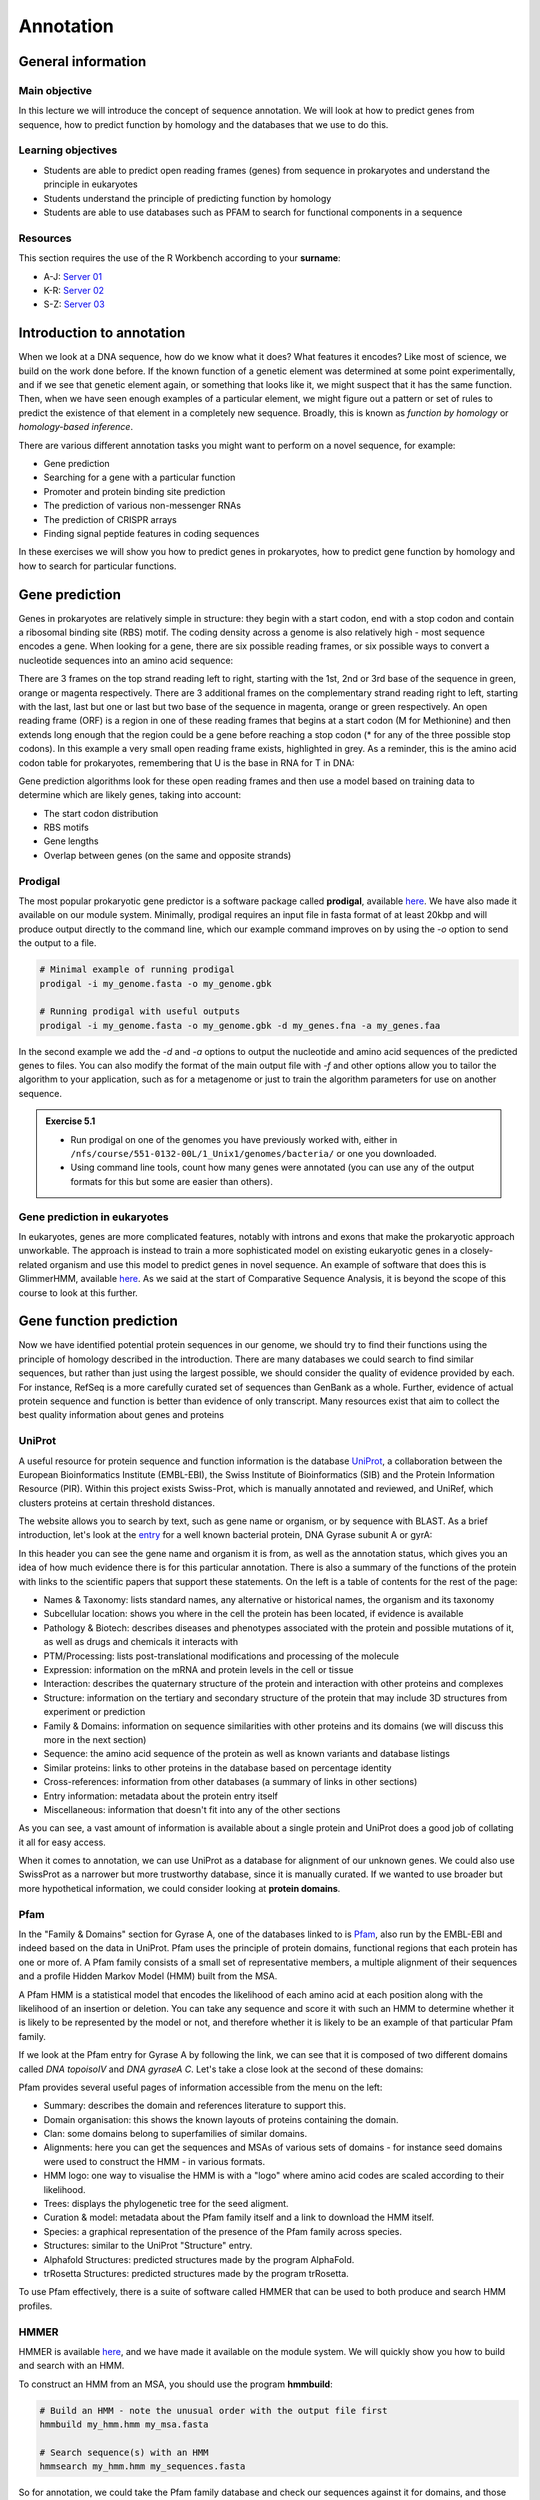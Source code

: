 Annotation
==========

General information
-------------------

Main objective
^^^^^^^^^^^^^^

In this lecture we will introduce the concept of sequence annotation. We will look at how to predict genes from sequence, how to predict function by homology and the databases that we use to do this.

Learning objectives
^^^^^^^^^^^^^^^^^^^

* Students are able to predict open reading frames (genes) from sequence in prokaryotes and understand the principle in eukaryotes
* Students understand the principle of predicting function by homology
* Students are able to use databases such as PFAM to search for functional components in a sequence

Resources
^^^^^^^^^

This section requires the use of the R Workbench according to your **surname**:

* A-J: `Server 01 <https://rstudio-teaching-01.ethz.ch/>`__
* K-R: `Server 02 <https://rstudio-teaching-02.ethz.ch/>`__
* S-Z: `Server 03 <https://rstudio-teaching-03.ethz.ch/>`__

Introduction to annotation
--------------------------

When we look at a DNA sequence, how do we know what it does? What features it encodes? Like most of science, we build on the work done before. If the known function of a genetic element was determined at some point experimentally, and if we see that genetic element again, or something that looks like it, we might suspect that it has the same function. Then, when we have seen enough examples of a particular element, we might figure out a pattern or set of rules to predict the existence of that element in a completely new sequence. Broadly, this is known as *function by homology* or *homology-based inference*.

There are various different annotation tasks you might want to perform on a novel sequence, for example:

* Gene prediction
* Searching for a gene with a particular function
* Promoter and protein binding site prediction
* The prediction of various non-messenger RNAs
* The prediction of CRISPR arrays
* Finding signal peptide features in coding sequences

In these exercises we will show you how to predict genes in prokaryotes, how to predict gene function by homology and how to search for particular functions.

Gene prediction
---------------

Genes in prokaryotes are relatively simple in structure: they begin with a start codon, end with a stop codon and contain a ribosomal binding site (RBS) motif. The coding density across a genome is also relatively high - most sequence encodes a gene. When looking for a gene, there are six possible reading frames, or six possible ways to convert a nucleotide sequences into an amino acid sequence:

.. thumbnail:: images/orf.png
    :align: center

There are 3 frames on the top strand reading left to right, starting with the 1st, 2nd or 3rd base of the sequence in green, orange or magenta respectively. There are 3 additional frames on the complementary strand reading right to left, starting with the last, last but one or last but two base of the sequence in magenta, orange or green respectively. An open reading frame (ORF) is a region in one of these reading frames that begins at a start codon (M for Methionine) and then extends long enough that the region could be a gene before reaching a stop codon (* for any of the three possible stop codons). In this example a very small open reading frame exists, highlighted in grey. As a reminder, this is the amino acid codon table for prokaryotes, remembering that U is the base in RNA for T in DNA:

.. thumbnail:: images/Aminoacids_table.png
    :align: center
    :width: 60%

Gene prediction algorithms look for these open reading frames and then use a model based on training data to determine which are likely genes, taking into account:

* The start codon distribution
* RBS motifs
* Gene lengths
* Overlap between genes (on the same and opposite strands)

Prodigal
^^^^^^^^

The most popular prokaryotic gene predictor is a software package called **prodigal**, available `here <https://github.com/hyattpd/Prodigal>`__. We have also made it available on our module system. Minimally, prodigal requires an input file in fasta format of at least 20kbp and will produce output directly to the command line, which our example command improves on by using the *-o* option to send the output to a file.

.. code-block:: bash

    # Minimal example of running prodigal
    prodigal -i my_genome.fasta -o my_genome.gbk

    # Running prodigal with useful outputs
    prodigal -i my_genome.fasta -o my_genome.gbk -d my_genes.fna -a my_genes.faa

In the second example we add the *-d* and *-a* options to output the nucleotide and amino acid sequences of the predicted genes to files. You can also modify the format of the main output file with *-f* and other options allow you to tailor the algorithm to your application, such as for a metagenome or just to train the algorithm parameters for use on another sequence.

.. admonition:: Exercise 5.1
    :class: exercise

    * Run prodigal on one of the genomes you have previously worked with, either in ``/nfs/course/551-0132-00L/1_Unix1/genomes/bacteria/`` or one you downloaded.
    * Using command line tools, count how many genes were annotated (you can use any of the output formats for this but some are easier than others).

    .. hidden-code-block:: bash

        # Load the module
        ml prodigal

        # Run the program (change the filenames for your genome)
        prodigal -i my_genome.fasta -o my_genome.gbk -d my_genes.fna -a my_genes.faa

        # Count the number of predicted genes
        grep -c "^>" my_genes.fna

Gene prediction in eukaryotes
^^^^^^^^^^^^^^^^^^^^^^^^^^^^^

In eukaryotes, genes are more complicated features, notably with introns and exons that make the prokaryotic approach unworkable. The approach is instead to train a more sophisticated model on existing eukaryotic genes in a closely-related organism and use this model to predict genes in novel sequence. An example of software that does this is GlimmerHMM, available `here <https://ccb.jhu.edu/software/glimmerhmm/>`__. As we said at the start of Comparative Sequence Analysis, it is beyond the scope of this course to look at this further.

Gene function prediction
------------------------

Now we have identified potential protein sequences in our genome, we should try to find their functions using the principle of homology described in the introduction. There are many databases we could search to find similar sequences, but rather than just using the largest possible, we should consider the quality of evidence provided by each. For instance, RefSeq is a more carefully curated set of sequences than GenBank as a whole. Further, evidence of actual protein sequence and function is better than evidence of only transcript. Many resources exist that aim to collect the best quality information about genes and proteins

UniProt
^^^^^^^

A useful resource for protein sequence and function information is the database `UniProt <https://www.uniprot.org/>`__, a collaboration between the European Bioinformatics Institute (EMBL-EBI), the Swiss Institute of Bioinformatics (SIB) and the Protein Information Resource (PIR). Within this project exists Swiss-Prot, which is manually annotated and reviewed, and UniRef, which clusters proteins at certain threshold distances.

.. thumbnail:: images/overview.png
    :align: center

The website allows you to search by text, such as gene name or organism, or by sequence with BLAST. As a brief introduction, let's look at the `entry <https://www.uniprot.org/uniprot/P0AES4>`__ for a well known bacterial protein, DNA Gyrase subunit A or gyrA:

.. thumbnail:: images/uniprot_gyra.png

In this header you can see the gene name and organism it is from, as well as the annotation status, which gives you an idea of how much evidence there is for this particular annotation. There is also a summary of the functions of the protein with links to the scientific papers that support these statements. On the left is a table of contents for the rest of the page:

* Names & Taxonomy: lists standard names, any alternative or historical names, the organism and its taxonomy
* Subcellular location: shows you where in the cell the protein has been located, if evidence is available
* Pathology & Biotech: describes diseases and phenotypes associated with the protein and possible mutations of it, as well as drugs and chemicals it interacts with
* PTM/Processing: lists post-translational modifications and processing of the molecule
* Expression: information on the mRNA and protein levels in the cell or tissue
* Interaction: describes the quaternary structure of the protein and interaction with other proteins and complexes
* Structure: information on the tertiary and secondary structure of the protein that may include 3D structures from experiment or prediction
* Family & Domains: information on sequence similarities with other proteins and its domains (we will discuss this more in the next section)
* Sequence: the amino acid sequence of the protein as well as known variants and database listings
* Similar proteins: links to other proteins in the database based on percentage identity
* Cross-references: information from other databases (a summary of links in other sections)
* Entry information: metadata about the protein entry itself
* Miscellaneous: information that doesn't fit into any of the other sections

As you can see, a vast amount of information is available about a single protein and UniProt does a good job of collating it all for easy access.

When it comes to annotation, we can use UniProt as a database for alignment of our unknown genes. We could also use SwissProt as a narrower but more trustworthy database, since it is manually curated. If we wanted to use broader but more hypothetical information, we could consider looking at **protein domains**.

Pfam
^^^^

In the "Family & Domains" section for Gyrase A, one of the databases linked to is `Pfam <http://pfam.xfam.org/>`__, also run by the EMBL-EBI and indeed based on the data in UniProt. Pfam uses the principle of protein domains, functional regions that each protein has one or more of. A Pfam family consists of a small set of representative members, a multiple alignment of their sequences and a profile Hidden Markov Model (HMM) built from the MSA.

A Pfam HMM is a statistical model that encodes the likelihood of each amino acid at each position along with the likelihood of an insertion or deletion. You can take any sequence and score it with such an HMM to determine whether it is likely to be represented by the model or not, and therefore whether it is likely to be an example of that particular Pfam family.

.. thumbnail:: images/hmm.png
    :align: center

If we look at the Pfam entry for Gyrase A by following the link, we can see that it is composed of two different domains called *DNA topoisoIV* and *DNA gyraseA C*. Let's take a close look at the second of these domains:

.. thumbnail:: images/pfam_gyra.png
    :align: center

Pfam provides several useful pages of information accessible from the menu on the left:

* Summary: describes the domain and references literature to support this.
* Domain organisation: this shows the known layouts of proteins containing the domain.
* Clan: some domains belong to superfamilies of similar domains.
* Alignments: here you can get the sequences and MSAs of various sets of domains - for instance seed domains were used to construct the HMM - in various formats.
* HMM logo: one way to visualise the HMM is with a "logo" where amino acid codes are scaled according to their likelihood.
* Trees: displays the phylogenetic tree for the seed aligment.
* Curation & model: metadata about the Pfam family itself and a link to download the HMM itself.
* Species: a graphical representation of the presence of the Pfam family across species.
* Structures: similar to the UniProt "Structure" entry.
* Alphafold Structures: predicted structures made by the program AlphaFold.
* trRosetta Structures: predicted structures made by the program trRosetta.

To use Pfam effectively, there is a suite of software called HMMER that can be used to both produce and search HMM profiles.

HMMER
^^^^^

HMMER is available `here <http://hmmer.org/>`__, and we have made it available on the module system. We will quickly show you how to build and search with an HMM.

To construct an HMM from an MSA, you should use the program **hmmbuild**:

.. code-block:: bash

    # Build an HMM - note the unusual order with the output file first
    hmmbuild my_hmm.hmm my_msa.fasta

    # Search sequence(s) with an HMM
    hmmsearch my_hmm.hmm my_sequences.fasta

So for annotation, we could take the Pfam family database and check our sequences against it for domains, and those can inform our functional annotation.

.. admonition:: Exercise 5.2
    :class: exercise

    * Annotate the sequence mystery_sequence03.fasta using UniProt and Pfam web resources

    .. hidden-code-block:: bash

        Firstly you will need to download the file to your computer using the R Workbench interface or SCP command from your own machine.

        From the Uniprot website, you can perform a BLAST search of the sequence against the Uniprot database. It should match a variety of XerC proteins from E. coli and Shigella.

        From the Pfam website, you can perform a sequence search, but you will need to first convert the nucleotide sequence to protein sequence. You should find two domains in the protein, both integrases, though not exclusively phage-related as the sequence is from a bacteria.


Automated annotation
--------------------

When you have a whole genome to annotate, you want a program to do as much as possible for you automatically. There are several pipelines available such as the `NCBI Prokaryotic Genome Annotation Pipeline <https://www.ncbi.nlm.nih.gov/genome/annotation_prok/>`__, `PATRIC <https://patricbrc.org/>`__ and `RAST <https://rast.nmpdr.org/>`__. Here we will show you how to use the whole genome annotation program `Prokka <https://github.com/tseemann/prokka>`__, which is a pipeline that uses various feature prediction tools:

* Prodigal for genes
* RNAmmer  for rRNA
* Aragorn  for transfer RNA
* SignalP  for signal peptides
* Infernal for non-coding RNA

Further it searches different databases in a specific order for protein function annotation, ranking them in order of quality:

1. All bacterial proteins in UniProt that have real protein or transcript evidence and are not a fragment.
2. All proteins from finished bacterial genomes in RefSeq for a specified genus.
3. A series of hidden Markov model profile databases, including Pfam and TIGRFAMs.
4. If no matches can be found, label as ‘hypothetical protein’.

Prokka has some recommended ways of running it, with increasing complexity:

.. code-block:: bash

    # Beginner
    # Vanilla (but with free toppings)
    prokka contigs.fa

    # Moderate
    # Choose the names of the output files
    prokka --outdir mydir --prefix mygenome contigs.fa

    # Specialist
    # Have curated genomes I want to use to annotate from
    prokka --proteins MG1655.gbk --outdir mutant --prefix K12_mut contigs.fa

    # Expert
    # It's not just for bacteria, people
    prokka --kingdom Archaea --outdir mydir --genus Pyrococcus --locustag PYCC

    # Wizard
    # Watch and learn
    prokka --outdir mydir --locustag EHEC --proteins NewToxins.faa --evalue 0.001 --gram neg --addgenes contigs.fa

Those are just examples of course, but you can see that there are many ways to customise the annotation, especially the output.

.. admonition:: Exercise 5.3
    :class: exercise

    * Run prokka on one of the genomes you have previously worked with, either in ``/nfs/course/551-0132-00L/1_Unix1/genomes/bacteria/`` or one you downloaded.
    * How does the annotation differ from the official genbank record? Are there more or fewer genes?

    .. hidden-code-block:: bash

        # Let's choose the name of the output files
        prokka --outdir prokka --prefix my_genome my_genome.fasta

        The annotation could differ in many ways, even the number of genes could be wrong. The genomes we have worked with so far are very well studied and many of their annotations are based on direct observations rather than computational inference.

Annotating other features
-------------------------

Other than genes, there are techniques and software for annotating an array of other features. Many of them use similar methods as we have discussed above - build a statistical model of a feature based on example sequences and use that model to find similar features. This is typical for promoters, binding sites and other sequence motifs.

Homework
--------

.. admonition:: Homework
    :class: homework

    | You will annotate and collect some information about SARS-CoV2. To complete the tasks, you need to review the use of commands and programs from previous weeks/courses, and look for additional information. For example, basic knowledge of [R] is expected; however, you can ask your peers for help on Slack and/or consult online resources. After completing the tasks, **you need to take a quiz as a requirement to complete this week's homework.** The quiz is posted on Moodle `here: <https://moodle-app2.let.ethz.ch/mod/quiz/view.php?id=734361>`__ under "Quizzes".

    **Tasks**

    1. Based on the files that were provided to you in Homework 4, find out the length of the SARS-CoV2 genome and how its length compares to all known viruses in the RefSeq virus database.
       
       Here is an example approach. Of course, any other solution that helps answering the quiz question works, too.

      * Review the FASTA format and find out how to use the command grep to select non-matching lines. 
      * Review the use of pipes in UNIX.
      * The length of a string can be printed using the command: ``awk '{print length}'``.
      * Apply these steps to find out the length of SARS-CoV2.
      * Apply these steps to write the lengths of all viral genomes into a file. Import the file into [R] and calculate the mean and median lengths of all viral genomes.

    2. Run Prodigal on the reference sequence of SARS-CoV2 (``NC_045512.fa``) and check how many protein-coding genes are found.

    3. Run hmmsearch to find the genes encoding for the spike glycoprotein S and RNA-dependent RNA polymerase. You can find the HMM models (S.hmm and RdRp.hmm) in the directory ``/nfs/course/551-0132-00L/5_Annotation/homework``.

    Extra material (no quiz question): use the software "bio" to (i) download the genbank file for the reference sequence of the SARS-CoV2, and (ii) to further explore its genomic content.
     
    * How many coding sequences (CDS) are annotated? 
    * How many mature protein regions are annotated? 
    * There are more mature protein regions than CDS. What is the reason for this?

    Further reading:

    `SARS coronavirus 2 / Covid-19 genome expression <https://viralzone.expasy.org/9076>`__

    `The Architecture of SARS-CoV-2 Transcriptome <https://www.sciencedirect.com/science/article/pii/S0092867420304062?via%3Dihub>`__

.. admonition:: Feedback
    :class: homework

    Please consider giving us feedback on this week's lecture and OLM via `Moodle <>`__.

.. .. container:: nextlink

..    `Next: Phylogenetics <6_Phylogenetics.html>`__

